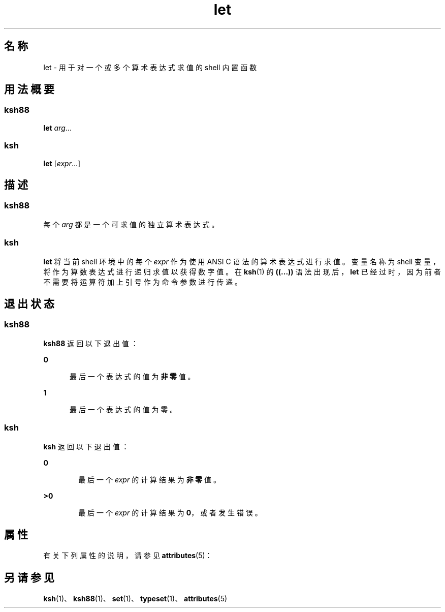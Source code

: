'\" te
.\" Copyright (c) 2007, 2011, Oracle and/or its affiliates.All rights reserved.
.\" Copyright 1989 AT&T
.\" Portions Copyright (c) 1982-2007 AT&T Knowledge Ventures
.TH let 1 "2011 年 7 月 12 日" "SunOS 5.11" "用户命令"
.SH 名称
let \- 用于对一个或多个算术表达式求值的 shell 内置函数
.SH 用法概要
.SS "ksh88"
.LP
.nf
\fBlet\fR \fIarg\fR...
.fi

.SS "ksh"
.LP
.nf
\fBlet\fR [\fIexpr\fR...]
.fi

.SH 描述
.SS "ksh88"
.sp
.LP
每个 \fIarg\fR 都是一个可求值的独立算术表达式。
.SS "ksh"
.sp
.LP
\fBlet\fR 将当前 shell 环境中的每个 \fIexpr\fR 作为使用 ANSI C 语法的算术表达式进行求值。变量名称为 shell 变量，将作为算数表达式进行递归求值以获得数字值。在 \fBksh\fR(1) 的 \fB((...))\fR 语法出现后，\fBlet\fR 已经过时，因为前者不需要将运算符加上引号作为命令参数进行传递。
.SH 退出状态
.SS "ksh88"
.sp
.LP
\fBksh88\fR 返回以下退出值：
.sp
.ne 2
.mk
.na
\fB\fB0\fR\fR
.ad
.RS 5n
.rt  
最后一个表达式的值为\fB非零\fR值。
.RE

.sp
.ne 2
.mk
.na
\fB\fB1\fR\fR
.ad
.RS 5n
.rt  
最后一个表达式的值为零。
.RE

.SS "ksh"
.sp
.LP
\fBksh\fR 返回以下退出值：
.sp
.ne 2
.mk
.na
\fB\fB0\fR\fR
.ad
.RS 6n
.rt  
最后一个 \fIexpr\fR 的计算结果为\fB非零\fR值。
.RE

.sp
.ne 2
.mk
.na
\fB\fB>0\fR\fR
.ad
.RS 6n
.rt  
最后一个 \fIexpr\fR 的计算结果为 \fB0\fR，或者发生错误。
.RE

.SH 属性
.sp
.LP
有关下列属性的说明，请参见 \fBattributes\fR(5)：
.sp

.sp
.TS
tab() box;
cw(2.75i) |cw(2.75i) 
lw(2.75i) |lw(2.75i) 
.
属性类型属性值
_
可用性system/core-os
.TE

.SH 另请参见
.sp
.LP
\fBksh\fR(1)、\fBksh88\fR(1)、\fBset\fR(1)、\fBtypeset\fR(1)、\fBattributes\fR(5)
